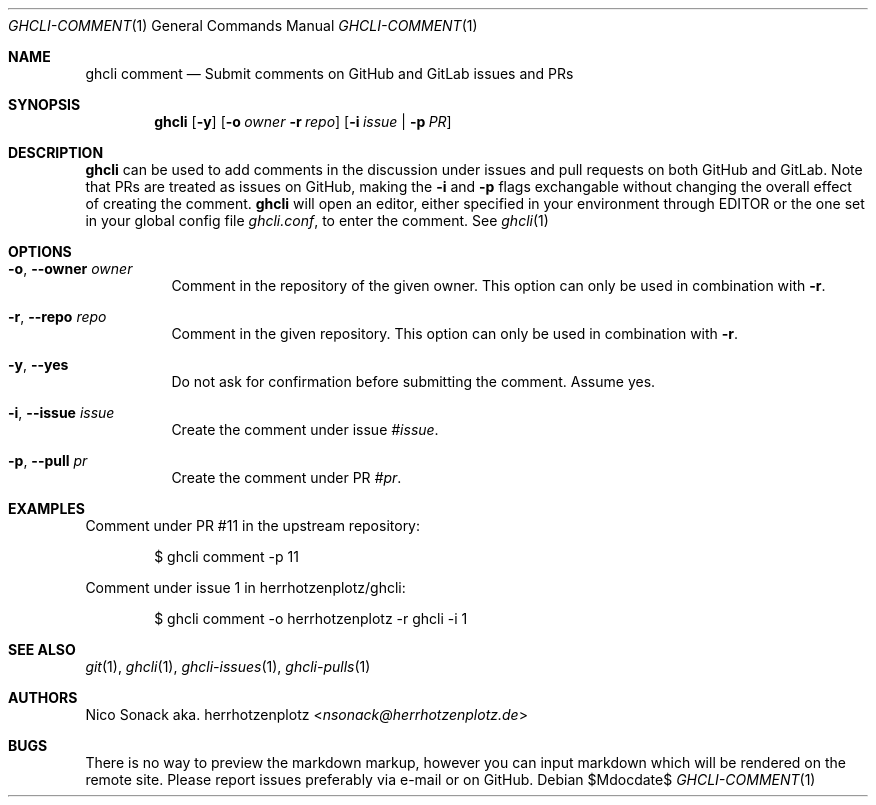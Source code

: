 .Dd $Mdocdate$
.Dt GHCLI-COMMENT 1
.Os
.Sh NAME
.Nm ghcli comment
.Nd Submit comments on GitHub and GitLab issues and PRs
.Sh SYNOPSIS
.Nm
.Op Fl y
.Op Fl o Ar owner Fl r Ar repo
.Op Fl i Ar issue | Fl p Ar PR
.Sh DESCRIPTION
.Nm
can be used to add comments in the discussion under issues and pull
requests on both GitHub and GitLab. Note that PRs are treated as
issues on GitHub, making the
.Fl i
and
.Fl p
flags exchangable without changing the overall effect of creating the
comment.
.Nm
will open an editor, either specified in your environment through
.Ev EDITOR
or the one set in your global config file
.Pa ghcli.conf ,
to enter the comment. See
.Xr ghcli 1
.Sh OPTIONS
.Bl -tag -width indent
.It Fl o , -owner Ar owner
Comment in the repository of the given owner. This option can only be
used in combination with
.Fl r .
.It Fl r , -repo Ar repo
Comment in the given repository. This option can only be used in
combination with
.Fl r .
.It Fl y , -yes
Do not ask for confirmation before submitting the comment. Assume yes.
.It Fl i , -issue Ar issue
Create the comment under issue
.Ar #issue .
.It Fl p , -pull Ar pr
Create the comment under PR
.Ar #pr .
.El
.Sh EXAMPLES
Comment under PR #11 in the upstream repository:
.Bd -literal -offset indent
$ ghcli comment -p 11
.Ed

Comment under issue 1 in herrhotzenplotz/ghcli:
.Bd -literal -offset indent
$ ghcli comment -o herrhotzenplotz -r ghcli -i 1
.Ed
.Sh SEE ALSO
.Xr git 1 ,
.Xr ghcli 1 ,
.Xr ghcli-issues 1 ,
.Xr ghcli-pulls 1
.Sh AUTHORS
.An Nico Sonack aka. herrhotzenplotz Aq Mt nsonack@herrhotzenplotz.de
.Sh BUGS
There is no way to preview the markdown markup, however you can input
markdown which will be rendered on the remote site. Please report
issues preferably via e-mail or on GitHub.
